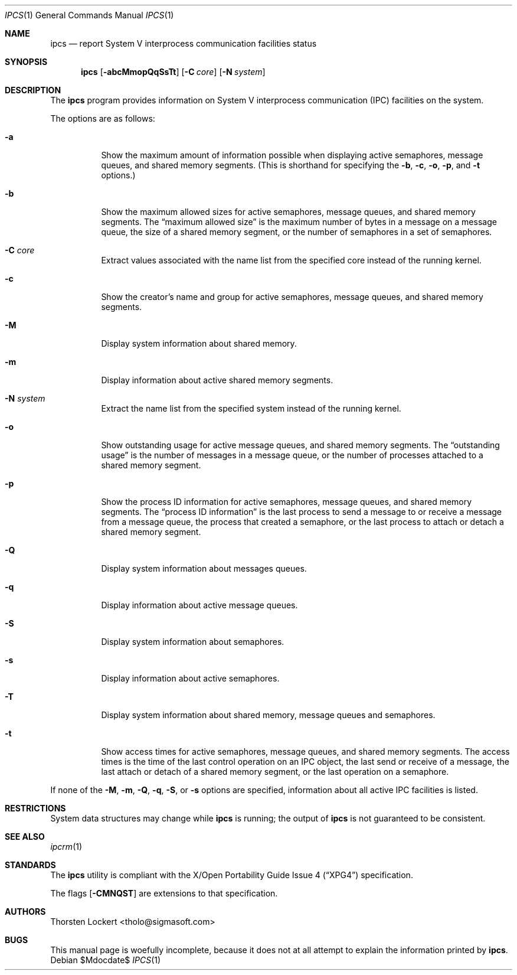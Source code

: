 .\"	$OpenBSD: ipcs.1,v 1.19 2007/05/31 19:20:11 jmc Exp $
.\"
.\" Copyright (c) 1994 SigmaSoft, Th. Lockert
.\" All rights reserved.
.\"
.\" Redistribution and use in source and binary forms, with or without
.\" modification, are permitted provided that the following conditions
.\" are met:
.\" 1. Redistributions of source code must retain the above copyright
.\"    notice, this list of conditions and the following disclaimer.
.\" 2. Redistributions in binary form must reproduce the above copyright
.\"    notice, this list of conditions and the following disclaimer in the
.\"    documentation and/or other materials provided with the distribution.
.\"
.\" THIS SOFTWARE IS PROVIDED BY THE AUTHOR ``AS IS'' AND ANY EXPRESS OR
.\" IMPLIED WARRANTIES, INCLUDING, BUT NOT LIMITED TO, THE IMPLIED WARRANTIES
.\" OF MERCHANTABILITY AND FITNESS FOR A PARTICULAR PURPOSE ARE DISCLAIMED.
.\" IN NO EVENT SHALL THE AUTHOR BE LIABLE FOR ANY DIRECT, INDIRECT,
.\" INCIDENTAL, SPECIAL, EXEMPLARY, OR CONSEQUENTIAL DAMAGES (INCLUDING, BUT
.\" NOT LIMITED TO, PROCUREMENT OF SUBSTITUTE GOODS OR SERVICES; LOSS OF USE,
.\" DATA, OR PROFITS; OR BUSINESS INTERRUPTION) HOWEVER CAUSED AND ON ANY
.\" THEORY OF LIABILITY, WHETHER IN CONTRACT, STRICT LIABILITY, OR TORT
.\" (INCLUDING NEGLIGENCE OR OTHERWISE) ARISING IN ANY WAY OUT OF THE USE OF
.\" THIS SOFTWARE, EVEN IF ADVISED OF THE POSSIBILITY OF SUCH DAMAGE.
.\"
.Dd $Mdocdate$
.Dt IPCS 1
.Os
.Sh NAME
.Nm ipcs
.Nd report System V interprocess communication facilities status
.Sh SYNOPSIS
.Nm ipcs
.Op Fl abcMmopQqSsTt
.Op Fl C Ar core
.Op Fl N Ar system
.Sh DESCRIPTION
The
.Nm
program provides information on System V interprocess communication
(IPC) facilities on the system.
.Pp
The options are as follows:
.Bl -tag -width Ds
.It Fl a
Show the maximum amount of information possible when
displaying active semaphores, message queues,
and shared memory segments.
(This is shorthand for specifying the
.Fl b ,
.Fl c ,
.Fl o ,
.Fl p ,
and
.Fl t
options.)
.It Fl b
Show the maximum allowed sizes for active semaphores, message queues,
and shared memory segments.
The
.Dq maximum allowed size
is the maximum number of bytes in a message on a message queue,
the size of a shared memory segment,
or the number of semaphores in a set of semaphores.
.It Fl C Ar core
Extract values associated with the name list from the specified
core instead of the running kernel.
.It Fl c
Show the creator's name and group for active semaphores, message queues,
and shared memory segments.
.It Fl M
Display system information about shared memory.
.It Fl m
Display information about active shared memory segments.
.It Fl N Ar system
Extract the name list from the specified system instead of the running kernel.
.It Fl o
Show outstanding usage for active message queues,
and shared memory segments.
The
.Dq outstanding usage
is the number of messages in a message queue, or the number
of processes attached to a shared memory segment.
.It Fl p
Show the process ID information for active semaphores, message queues,
and shared memory segments.
The
.Dq process ID information
is the last process to send a message to or receive a message from
a message queue,
the process that created a semaphore, or the last process to attach
or detach a shared memory segment.
.It Fl Q
Display system information about messages queues.
.It Fl q
Display information about active message queues.
.It Fl S
Display system information about semaphores.
.It Fl s
Display information about active semaphores.
.It Fl T
Display system information about shared memory, message queues and semaphores.
.It Fl t
Show access times for active semaphores, message queues,
and shared memory segments.
The access times is the time
of the last control operation on an IPC object,
the last send or receive of a message,
the last attach or detach of a shared memory segment,
or the last operation on a semaphore.
.El
.Pp
If none of the
.Fl M ,
.Fl m ,
.Fl Q ,
.Fl q ,
.Fl S ,
or
.Fl s
options are specified, information about all active IPC facilities is
listed.
.Sh RESTRICTIONS
System data structures may change while
.Nm
is running; the output of
.Nm
is not guaranteed to be consistent.
.Sh SEE ALSO
.Xr ipcrm 1
.Sh STANDARDS
The
.Nm
utility is compliant with the
.St -xpg4
specification.
.Pp
The flags
.Op Fl CMNQST
are extensions to that specification.
.Sh AUTHORS
.An Thorsten Lockert Aq tholo@sigmasoft.com
.Sh BUGS
This manual page is woefully incomplete, because it does not
at all attempt to explain the information printed by
.Nm ipcs .
